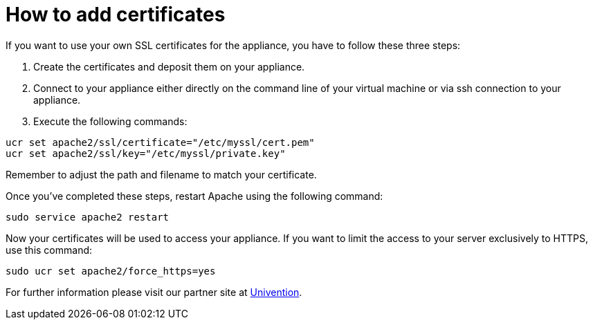 = How to add certificates
:page-aliases: appliance/certificates.adoc

If you want to use your own SSL certificates for the appliance, you have
to follow these three steps:

1.  Create the certificates and deposit them on your appliance.
2.  Connect to your appliance either directly on the command line of
your virtual machine or via ssh connection to your appliance.
3.  Execute the following commands:

[source,bash]
----
ucr set apache2/ssl/certificate="/etc/myssl/cert.pem"
ucr set apache2/ssl/key="/etc/myssl/private.key"
----

Remember to adjust the path and filename to match your certificate.

Once you’ve completed these steps, restart Apache using the following command:

[source,bash]
----
sudo service apache2 restart
----

Now your certificates will be used to access your appliance.
If you want to limit the access to your server exclusively to HTTPS, use this command:

[source,bash]
----
sudo ucr set apache2/force_https=yes
----

For further information please visit our partner site at 
https://help.univention.com/t/using-your-own-ssl-certificates/38[Univention].
